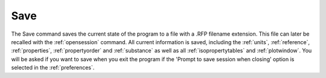 .. _filesave: 

****
Save
****

The Save command saves the current state of the program to a file with a .RFP filename extension. This file can later be recalled with the :ref:`opensession`  command. All current information is saved, including the :ref:`units`, :ref:`reference`, :ref:`properties`, :ref:`propertyorder`  and :ref:`substance` as well as all :ref:`isopropertytables`  and :ref:`plotwindow`. You will be asked if you want to save when you exit the program if the 'Prompt to save session when closing' option is selected in the :ref:`preferences`.